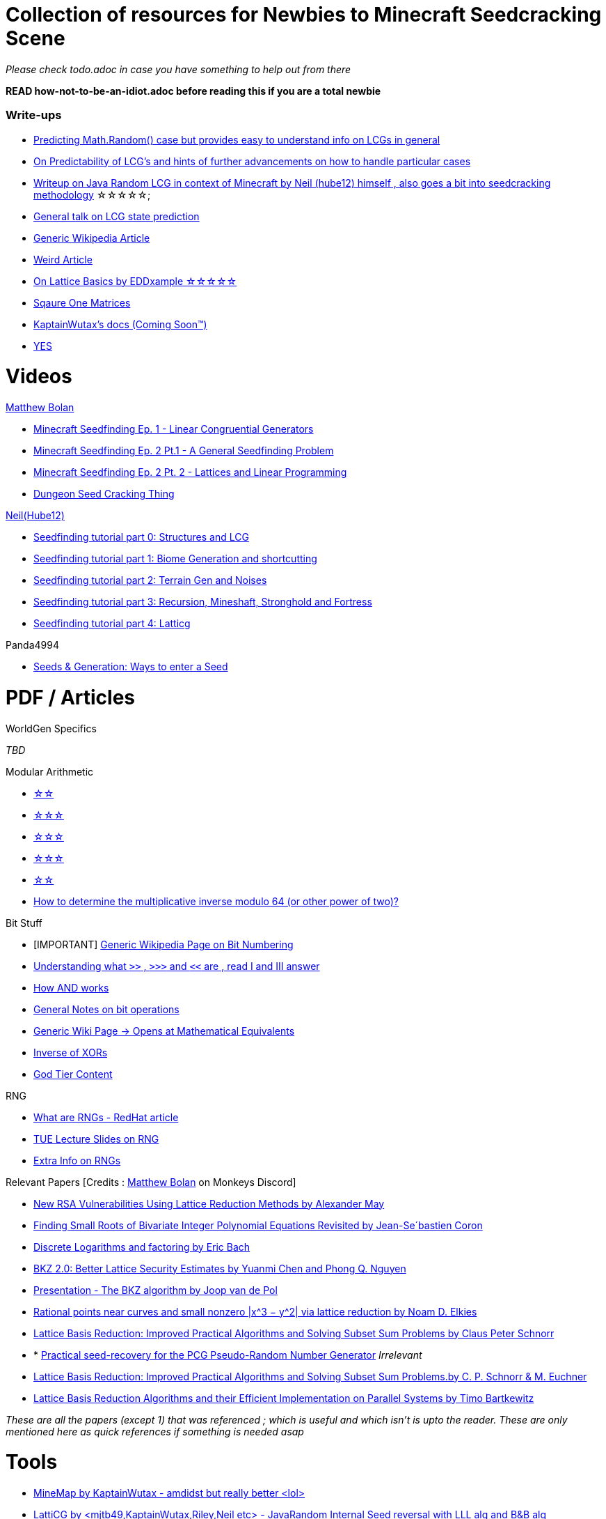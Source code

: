 ifdef::env-github[]
:tip-caption: :bulb:
:note-caption: :information_source:
:important-caption: :heavy_exclamation_mark:
:caution-caption: :fire:
:warning-caption: :warning:
endif::[]

= Collection of resources for Newbies to Minecraft Seedcracking Scene

_Please check todo.adoc in case you have something to help out from there_

**READ how-not-to-be-an-idiot.adoc before reading this if you are a total newbie**

=== Write-ups

* https://franklinta.com/2014/08/31/predicting-the-next-math-random-in-java/[Predicting Math.Random() case but provides easy to understand info on LCGs in general]

* https://www.pcg-random.org/predictability.html[On Predictability of LCG's and hints of further advancements on how to handle particular cases]

* https://gist.github.com/hube12/368e7331e497b17e092e8ca4ba206b3c[Writeup on Java Random LCG in context of Minecraft by Neil (hube12) himself , also goes a bit into seedcracking methodology]   ☆☆☆☆☆;

* https://crypto.stackexchange.com/questions/2086/predicting-values-from-a-linear-congruential-generator[General talk on LCG state prediction]

* https://en.wikipedia.org/wiki/Linear_congruential_generator[Generic Wikipedia Article]

* https://tailcall.net/blog/cracking-randomness-lcgs/[Weird Article]

* https://gist.github.com/EDDxample/38a9acddcd29f15af034fd91da93b8fa[On Lattice Basics by EDDxample ☆☆☆☆☆]

* http://studybyyourself.com/seminar/linear-algebra/course/?lang=en[Sqaure One Matrices]

* https://kaptainwutax.seedfinding.com/docs/[KaptainWutax's docs (Coming Soon™)]

* https://imgur.com/a/eWn481F[YES]

= Videos

.https://github.com/mjtb49[Matthew Bolan]

* https://www.youtube.com/watch?v=XVrR1WImOh8[Minecraft Seedfinding Ep. 1 - Linear Congruential Generators]
* https://www.youtube.com/watch?v=mc9w2iD3Gzs[Minecraft Seedfinding Ep. 2 Pt.1 - A General Seedfinding Problem]
* https://www.youtube.com/watch?v=gsaV9gcLntM[Minecraft Seedfinding Ep. 2 Pt. 2 - Lattices and Linear Programming]
* https://www.youtube.com/watch?v=8CKh4x4iK38&t=522s[Dungeon Seed Cracking Thing]

.https://github.com/hube12[Neil(Hube12)]

* https://www.youtube.com/watch?v=esbxCDHvjvo[
Seedfinding tutorial part 0: Structures and LCG]
* https://www.youtube.com/watch?v=OvSUkr6Icfo&t=1006s[
Seedfinding tutorial part 1: Biome Generation and shortcutting]
* https://www.youtube.com/watch?v=IN8hgb8E_80[
Seedfinding tutorial part 2: Terrain Gen and Noises]
* https://www.youtube.com/watch?v=EQSzSN-uklY[Seedfinding tutorial part 3: Recursion, Mineshaft, Stronghold and Fortress]
* https://www.youtube.com/watch?v=sRwz-wEq9YI[Seedfinding tutorial part 4: Latticg]

.Panda4994

* https://www.youtube.com/watch?v=OLS7CCgNcuY[
Seeds & Generation: Ways to enter a Seed]


= PDF / Articles

.WorldGen Specifics
_TBD_

.Modular Arithmetic

* https://www.math.upenn.edu/~mlazar/math170/notes06-2.pdf[☆☆]
* https://davidaltizio.web.illinois.edu/ModularArithmetic.pdf[☆☆☆]
* https://people.cs.clemson.edu/~goddard/texts/discreteMath/C2.pdf[☆☆☆]
* https://sites.millersville.edu/bikenaga/abstract-algebra-1/modular-arithmetic/modular-arithmetic.pdf[☆☆☆]
* https://courses.cs.washington.edu/courses/cse311/15au/documents/ModularEquivalences.pdf[☆☆]
* https://crypto.stackexchange.com/questions/47493/how-to-determine-the-multiplicative-inverse-modulo-64-or-other-power-of-two[How to determine the multiplicative inverse modulo 64 (or other power of two)?]

.Bit Stuff

* [IMPORTANT] https://en.wikipedia.org/wiki/Bit_numbering[Generic Wikipedia Page on Bit Numbering]
* https://stackoverflow.com/questions/141525/what-are-bitwise-shift-bit-shift-operators-and-how-do-they-work[Understanding what `>>` , `>>>` and `<<` are , read I and III answer]
* https://stackoverflow.com/questions/17256644/how-does-the-bitwise-and-work-in-java[How AND works]
* https://web.cse.ohio-state.edu/~reeves.92/CSE2421au12/SlidesDay18.pdf[General Notes on bit operations]
* https://en.wikipedia.org/wiki/Bitwise_operation#Mathematical_equivalents[Generic Wiki Page -> Opens at Mathematical Equivalents]
* https://stackoverflow.com/questions/14279866/what-is-inverse-function-to-xor[Inverse of XORs]
* https://graphics.stanford.edu/~seander/bithacks.html#RoundUpPowerOf2[God Tier Content]

.Lattice Articles
//TODO

.RNG
* https://www.redhat.com/en/blog/understanding-random-number-generators-and-their-limitations-linux[What are RNGs - RedHat article]
* https://www.win.tue.nl/~marko/2WB05/lecture5.pdf[TUE Lecture Slides on RNG]
* https://www.math.arizona.edu/~tgk/mc/book_chap3.pdf[Extra Info on RNGs]

.Relevant Papers [Credits : https://github.com/mjtb49[Matthew Bolan] on Monkeys Discord]

* https://www.math.uni-frankfurt.de/~dmst/teaching/WS2014/Vorlesung/Alex.May.pdf[New RSA Vulnerabilities Using
Lattice Reduction Methods by Alexander May]
* http://www.crypto-uni.lu/jscoron/publications/bivariate.pdf[Finding Small Roots of Bivariate Integer Polynomial Equations Revisited by Jean-Se´bastien Coron]
* https://www2.eecs.berkeley.edu/Pubs/TechRpts/1984/CSD-84-186.pdf[Discrete Logarithms and factoring by Eric Bach]
* https://www.iacr.org/archive/asiacrypt2011/70730001/70730001.pdf[BKZ 2.0: Better Lattice Security Estimates by Yuanmi Chen and Phong Q. Nguyen]
* https://www.newton.ac.uk/files/seminar/20140509093009501-202978.pdf[Presentation - The BKZ algorithm by Joop van de Pol]
* https://arxiv.org/pdf/math/0005139.pdf[Rational points near curves and small nonzero |x^3 − y^2| via lattice reduction by Noam D. Elkies]
* https://www.researchgate.net/publication/226499611_Lattice_Basis_Reduction_Improved_Practical_Algorithms_and_Solving_Subset_Sum_Problems[Lattice Basis Reduction: Improved Practical Algorithms and Solving Subset Sum Problems by Claus Peter Schnorr]
* * https://hal.archives-ouvertes.fr/hal-02700791/document[Practical seed-recovery for the PCG Pseudo-Random
Number Generator] _Irrelevant_
* https://d-nb.info/1169615635/34[Lattice Basis Reduction: Improved Practical Algorithms and Solving Subset Sum Problems.by C. P. Schnorr & M. Euchner]
* https://www.emsec.ruhr-uni-bochum.de/media/crypto/attachments/files/2011/03/DA_Bartkewitz.pdf[Lattice Basis Reduction Algorithms and their Efficient Implementation on Parallel Systems by Timo Bartkewitz]

_These are all the papers (except 1) that was referenced ; which is useful and which isn't is upto the reader. These are only mentioned here as quick references if something is needed asap_

= Tools

* https://github.com/KaptainWutax/MineMap[MineMap by KaptainWutax - amdidst but really better <lol>]
* https://github.com/mjtb49/LattiCG[LattiCG by <mjtb49,KaptainWutax,Riley,Neil etc> - JavaRandom Internal Seed reversal with LLL alg and B&B alg]
* https://github.com/WearBlackAllDay/SeedCandy[SeedCandy by WearBlackAllDay - GUI program to crack seeds]
* https://github.com/KaptainWutax/SeedCracker[SeedCracker by KaptainWutax - in-game seed cracking mod]
* https://github.com/Earthcomputer/libseedfinding[libseedfinding by EarthComputer - C++ seed finding utilities]
* https://github.com/Cubitect/cubiomes[Cubiomes by Cubitect - Library to mimic terrain generation]
* https://github.com/KaptainWutax/FeatureUtils[FeatureUtils by KaptainWutax - lib for "access to minecraft features"]
* https://github.com/KaptainWutax/BiomeUtils[BiomeUtils by KaptainWutax - lib for "biome generation replication"]
* https://github.com/KaptainWutax/SeedUtils[SeedUtils by KaptainWutax - lib for seed utility helper funcs]
* https://github.com/KaptainWutax/MathUtils[MathUtils by KaptainWutax - lib for "maths utilities specific to lcg shortcutting and Minecraft world gen"]
* https://github.com/mjtb49/ChunkRandomReversal[ChunkRandomReversal by mjtb49 - A collection of algorithms to reverse using partial information various hashes used by Minecraft to seed its ChunkRandom PRNG]
* https://github.com/MCRcortex/TreeCracker[TreeCracker(MSCT) by MCRCortex - Seed Cracker based on Trees]
* https://github.com/KaptainWutax/Kaktoos[Kaktoos by KaptainWutax - CUDA program to find tallest cactii]
* https://github.com/Earthcomputer/SecureSeed[SecureSeed by EarthComputer - Anti Seed Tamper Tech <idk if this is a joke or not>]
* https://github.com/hube12/DecompilerMC[DecompilerMC by Neil - Uses Mojang Mappings , MC decompiler]
* https://seedfinding.com/shadow_seed/[Seedfinding.com by Neil - Gateway Locations and Shadow Seed finder]
* https://github.com/jaquadro/NBTExplorer[NBTExplorer by jaquadro - NBT data source viewer]
* Minecraft@Home's #project-resources channel also houses some tools used in famous porjects (pack.png , herobrine seed etc)

_Old,deprecated tools aren't listed but can be found in the old-tools.adoc listing(tbd). If someone isn't credit or mis-credit please open an issue so I can correct it_ 

= Books

* Lattice Basis Reduction: An Introduction to the LLL Algorithm and Its Applications by Murray R Bremner
* Donald Knuth, The Art of Computer Programming, Volume 2, Section 3.2.1



[NOTE]
===
No copyright infringement intended.
===
